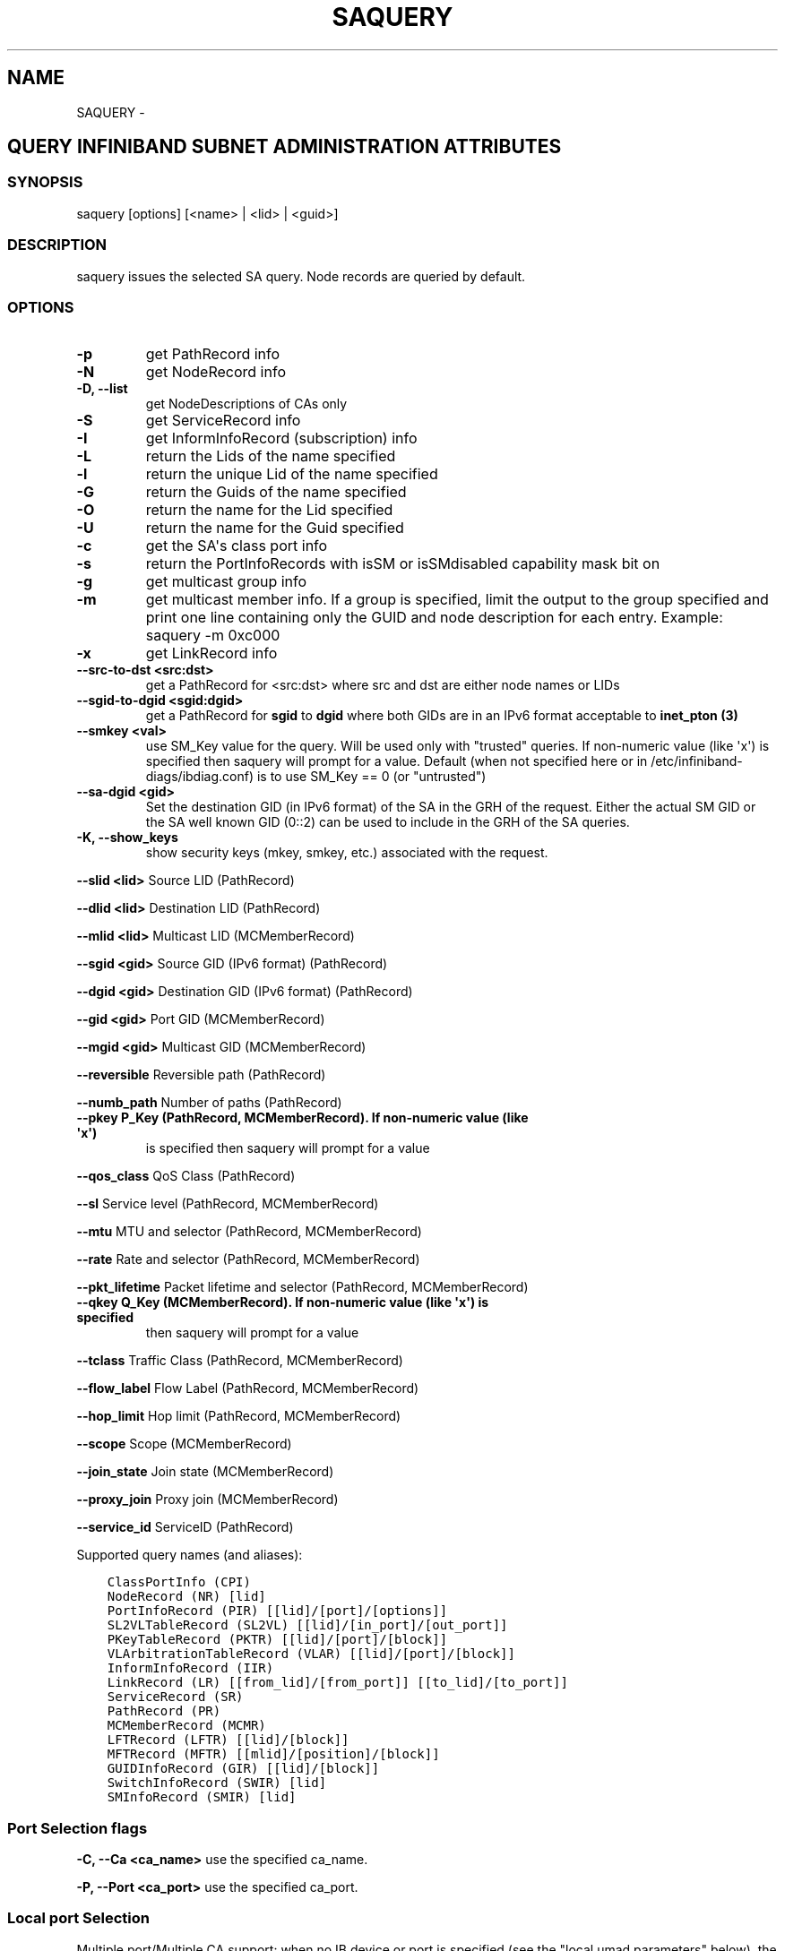 .\" Man page generated from reStructuredText.
.
.TH SAQUERY 8 "" "" "Open IB Diagnostics"
.SH NAME
SAQUERY \- 
.
.nr rst2man-indent-level 0
.
.de1 rstReportMargin
\\$1 \\n[an-margin]
level \\n[rst2man-indent-level]
level margin: \\n[rst2man-indent\\n[rst2man-indent-level]]
-
\\n[rst2man-indent0]
\\n[rst2man-indent1]
\\n[rst2man-indent2]
..
.de1 INDENT
.\" .rstReportMargin pre:
. RS \\$1
. nr rst2man-indent\\n[rst2man-indent-level] \\n[an-margin]
. nr rst2man-indent-level +1
.\" .rstReportMargin post:
..
.de UNINDENT
. RE
.\" indent \\n[an-margin]
.\" old: \\n[rst2man-indent\\n[rst2man-indent-level]]
.nr rst2man-indent-level -1
.\" new: \\n[rst2man-indent\\n[rst2man-indent-level]]
.in \\n[rst2man-indent\\n[rst2man-indent-level]]u
..
.SH QUERY INFINIBAND SUBNET ADMINISTRATION ATTRIBUTES
.SS SYNOPSIS
.sp
saquery [options] [<name> | <lid> | <guid>]
.SS DESCRIPTION
.sp
saquery issues the selected SA query. Node records are queried by default.
.SS OPTIONS
.INDENT 0.0
.TP
.B \fB\-p\fP
get PathRecord info
.TP
.B \fB\-N\fP
get NodeRecord info
.TP
.B \fB\-D, \-\-list\fP
get NodeDescriptions of CAs only
.TP
.B \fB\-S\fP
get ServiceRecord info
.TP
.B \fB\-I\fP
get InformInfoRecord (subscription) info
.TP
.B \fB\-L\fP
return the Lids of the name specified
.TP
.B \fB\-l\fP
return the unique Lid of the name specified
.TP
.B \fB\-G\fP
return the Guids of the name specified
.TP
.B \fB\-O\fP
return the name for the Lid specified
.TP
.B \fB\-U\fP
return the name for the Guid specified
.TP
.B \fB\-c\fP
get the SA\(aqs class port info
.TP
.B \fB\-s\fP
return the PortInfoRecords with isSM or isSMdisabled capability mask bit on
.TP
.B \fB\-g\fP
get multicast group info
.TP
.B \fB\-m\fP
get multicast member info.  If a group is specified, limit the output
to the group specified and print one line containing only the GUID and
node description for each entry. Example: saquery \-m 0xc000
.TP
.B \fB\-x\fP
get LinkRecord info
.TP
.B \fB\-\-src\-to\-dst <src:dst>\fP
get a PathRecord for <src:dst>
where src and dst are either node names or LIDs
.TP
.B \fB\-\-sgid\-to\-dgid <sgid:dgid>\fP
get a PathRecord for \fBsgid\fP to \fBdgid\fP
where both GIDs are in an IPv6 format acceptable to \fBinet_pton (3)\fP
.TP
.B \fB\-\-smkey <val>\fP
use SM_Key value for the query. Will be used only with "trusted"
queries.  If non\-numeric value (like \(aqx\(aq) is specified then saquery
will prompt for a value.
Default (when not specified here or in
/etc/infiniband-diags/ibdiag.conf) is to use SM_Key == 0 (or
"untrusted")
.TP
.B \fB\-\-sa-dgid <gid>\fP
Set the destination GID (in IPv6 format) of the SA in the GRH of the request.
Either the actual SM GID or the SA well known GID (0::2) can be used to include
in the GRH of the SA queries.
.UNINDENT
.\" Define the common option -K
.
.INDENT 0.0
.TP
.B \fB\-K, \-\-show_keys\fP
show security keys (mkey, smkey, etc.) associated with the request.
.UNINDENT
.sp
\fB\-\-slid <lid>\fP Source LID (PathRecord)
.sp
\fB\-\-dlid <lid>\fP Destination LID (PathRecord)
.sp
\fB\-\-mlid <lid>\fP Multicast LID (MCMemberRecord)
.sp
\fB\-\-sgid <gid>\fP Source GID (IPv6 format) (PathRecord)
.sp
\fB\-\-dgid <gid>\fP Destination GID (IPv6 format) (PathRecord)
.sp
\fB\-\-gid <gid>\fP Port GID (MCMemberRecord)
.sp
\fB\-\-mgid <gid>\fP Multicast GID (MCMemberRecord)
.sp
\fB\-\-reversible\fP Reversible path (PathRecord)
.sp
\fB\-\-numb_path\fP Number of paths (PathRecord)
.INDENT 0.0
.TP
.B \fB\-\-pkey\fP P_Key (PathRecord, MCMemberRecord). If non\-numeric value (like \(aqx\(aq)
is specified then saquery will prompt for a value
.UNINDENT
.sp
\fB\-\-qos_class\fP QoS Class (PathRecord)
.sp
\fB\-\-sl\fP Service level (PathRecord, MCMemberRecord)
.sp
\fB\-\-mtu\fP MTU and selector (PathRecord, MCMemberRecord)
.sp
\fB\-\-rate\fP Rate and selector (PathRecord, MCMemberRecord)
.sp
\fB\-\-pkt_lifetime\fP Packet lifetime and selector (PathRecord, MCMemberRecord)
.INDENT 0.0
.TP
.B \fB\-\-qkey\fP Q_Key (MCMemberRecord). If non\-numeric value (like \(aqx\(aq) is specified
then saquery will prompt for a value
.UNINDENT
.sp
\fB\-\-tclass\fP Traffic Class (PathRecord, MCMemberRecord)
.sp
\fB\-\-flow_label\fP Flow Label (PathRecord, MCMemberRecord)
.sp
\fB\-\-hop_limit\fP Hop limit (PathRecord, MCMemberRecord)
.sp
\fB\-\-scope\fP Scope (MCMemberRecord)
.sp
\fB\-\-join_state\fP Join state (MCMemberRecord)
.sp
\fB\-\-proxy_join\fP Proxy join (MCMemberRecord)
.sp
\fB\-\-service_id\fP ServiceID (PathRecord)
.sp
Supported query names (and aliases):
.INDENT 0.0
.INDENT 3.5
.sp
.nf
.ft C
ClassPortInfo (CPI)
NodeRecord (NR) [lid]
PortInfoRecord (PIR) [[lid]/[port]/[options]]
SL2VLTableRecord (SL2VL) [[lid]/[in_port]/[out_port]]
PKeyTableRecord (PKTR) [[lid]/[port]/[block]]
VLArbitrationTableRecord (VLAR) [[lid]/[port]/[block]]
InformInfoRecord (IIR)
LinkRecord (LR) [[from_lid]/[from_port]] [[to_lid]/[to_port]]
ServiceRecord (SR)
PathRecord (PR)
MCMemberRecord (MCMR)
LFTRecord (LFTR) [[lid]/[block]]
MFTRecord (MFTR) [[mlid]/[position]/[block]]
GUIDInfoRecord (GIR) [[lid]/[block]]
SwitchInfoRecord (SWIR) [lid]
SMInfoRecord (SMIR) [lid]
.ft P
.fi
.UNINDENT
.UNINDENT
.SS Port Selection flags
.\" Define the common option -C
.
.sp
\fB\-C, \-\-Ca <ca_name>\fP    use the specified ca_name.
.\" Define the common option -P
.
.sp
\fB\-P, \-\-Port <ca_port>\fP    use the specified ca_port.
.\" Explanation of local port selection
.
.SS Local port Selection
.sp
Multiple port/Multiple CA support: when no IB device or port is specified
(see the "local umad parameters" below), the libibumad library
selects the port to use by the following criteria:
.INDENT 0.0
.INDENT 3.5
.INDENT 0.0
.IP 1. 3
the first port that is ACTIVE.
.IP 2. 3
if not found, the first port that is UP (physical link up).
.UNINDENT
.sp
If a port and/or CA name is specified, the libibumad library attempts
to fulfill the user request, and will fail if it is not possible.
.sp
For example:
.INDENT 0.0
.INDENT 3.5
.sp
.nf
.ft C
ibaddr                 # use the first port (criteria #1 above)
ibaddr \-C mthca1       # pick the best port from "mthca1" only.
ibaddr \-P 2            # use the second (active/up) port from the first available IB device.
ibaddr \-C mthca0 \-P 2  # use the specified port only.
.ft P
.fi
.UNINDENT
.UNINDENT
.UNINDENT
.UNINDENT
.SS Debugging flags
.\" Define the common option -d
.
.INDENT 0.0
.TP
.B \-d
raise the IB debugging level.
May be used several times (\-ddd or \-d \-d \-d).
.UNINDENT
.\" Define the common option -e
.
.INDENT 0.0
.TP
.B \-e
show send and receive errors (timeouts and others)
.UNINDENT
.\" Define the common option -h
.
.sp
\fB\-h, \-\-help\fP      show the usage message
.\" Define the common option -v
.
.INDENT 0.0
.TP
.B \fB\-v, \-\-verbose\fP
increase the application verbosity level.
May be used several times (\-vv or \-v \-v \-v)
.UNINDENT
.\" Define the common option -V
.
.sp
\fB\-V, \-\-version\fP     show the version info.
.SS Configuration flags
.\" Define the common option -t
.
.sp
\fB\-t, \-\-timeout <timeout_ms>\fP override the default timeout for the solicited mads.
.\" Define the common option -z
.
.INDENT 0.0
.TP
.B \fB\-\-outstanding_smps, \-o <val>\fP
Specify the number of outstanding SMP\(aqs which should be issued during the scan
.sp
Default: 2
.UNINDENT
.\" Define the common option --node-name-map
.
.sp
\fB\-\-node\-name\-map <node\-name\-map>\fP Specify a node name map.
.INDENT 0.0
.INDENT 3.5
This file maps GUIDs to more user friendly names.  See FILES section.
.UNINDENT
.UNINDENT
.\" Define the common option -z
.
.sp
\fB\-\-config, \-z  <config_file>\fP Specify alternate config file.
.INDENT 0.0
.INDENT 3.5
Default: /etc/infiniband-diags/ibdiag.conf
.UNINDENT
.UNINDENT
.SS COMMON FILES
.\" Common text for the config file
.
.SS CONFIG FILE
.sp
/etc/infiniband-diags/ibdiag.conf
.sp
A global config file is provided to set some of the common options for all
tools.  See supplied config file for details.
.\" Common text to describe the node name map file.
.
.SS NODE NAME MAP FILE FORMAT
.sp
The node name map is used to specify user friendly names for nodes in the
output.  GUIDs are used to perform the lookup.
.sp
This functionality is provided by the opensm\-libs package.  See \fBopensm(8)\fP
for the file location for your installation.
.sp
\fBGenerically:\fP
.INDENT 0.0
.INDENT 3.5
.sp
.nf
.ft C
# comment
<guid> "<name>"
.ft P
.fi
.UNINDENT
.UNINDENT
.sp
\fBExample:\fP
.INDENT 0.0
.INDENT 3.5
.sp
.nf
.ft C
# IB1
# Line cards
0x0008f104003f125c "IB1 (Rack 11 slot 1   ) ISR9288/ISR9096 Voltaire sLB\-24D"
0x0008f104003f125d "IB1 (Rack 11 slot 1   ) ISR9288/ISR9096 Voltaire sLB\-24D"
0x0008f104003f10d2 "IB1 (Rack 11 slot 2   ) ISR9288/ISR9096 Voltaire sLB\-24D"
0x0008f104003f10d3 "IB1 (Rack 11 slot 2   ) ISR9288/ISR9096 Voltaire sLB\-24D"
0x0008f104003f10bf "IB1 (Rack 11 slot 12  ) ISR9288/ISR9096 Voltaire sLB\-24D"

# Spines
0x0008f10400400e2d "IB1 (Rack 11 spine 1   ) ISR9288 Voltaire sFB\-12D"
0x0008f10400400e2e "IB1 (Rack 11 spine 1   ) ISR9288 Voltaire sFB\-12D"
0x0008f10400400e2f "IB1 (Rack 11 spine 1   ) ISR9288 Voltaire sFB\-12D"
0x0008f10400400e31 "IB1 (Rack 11 spine 2   ) ISR9288 Voltaire sFB\-12D"
0x0008f10400400e32 "IB1 (Rack 11 spine 2   ) ISR9288 Voltaire sFB\-12D"

# GUID   Node Name
0x0008f10400411a08 "SW1  (Rack  3) ISR9024 Voltaire 9024D"
0x0008f10400411a28 "SW2  (Rack  3) ISR9024 Voltaire 9024D"
0x0008f10400411a34 "SW3  (Rack  3) ISR9024 Voltaire 9024D"
0x0008f104004119d0 "SW4  (Rack  3) ISR9024 Voltaire 9024D"
.ft P
.fi
.UNINDENT
.UNINDENT
.SS DEPENDENCIES
.sp
OpenSM (or other running SM/SA), libosmcomp, libibumad, libibmad
.SS AUTHORS
.INDENT 0.0
.TP
.B Ira Weiny
< \fI\%ira.weiny@intel.com\fP >
.TP
.B Hal Rosenstock
< \fI\%halr@mellanox.com\fP >
.UNINDENT
.\" Generated by docutils manpage writer.
.
